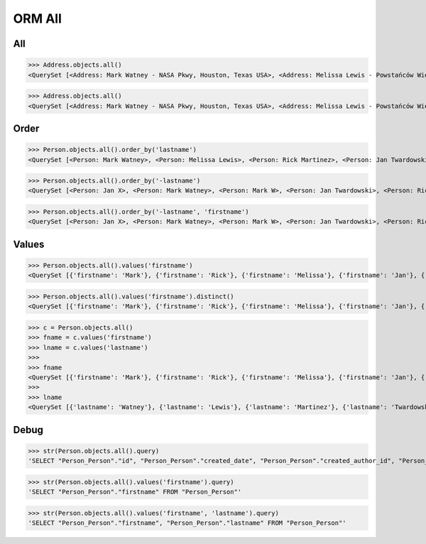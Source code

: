 .. testsetup::

    # doctest: +SKIP_FILE


ORM All
=======


All
---
>>> Address.objects.all()
<QuerySet [<Address: Mark Watney - NASA Pkwy, Houston, Texas USA>, <Address: Melissa Lewis - Powstańców Wielkopolskich, Krakow, malopolskie Poland>]>


>>> Address.objects.all()
<QuerySet [<Address: Mark Watney - NASA Pkwy, Houston, Texas USA>, <Address: Melissa Lewis - Powstańców Wielkopolskich, Krakow, malopolskie Poland>]>


Order
-----
>>> Person.objects.all().order_by('lastname')
<QuerySet [<Person: Mark Watney>, <Person: Melissa Lewis>, <Person: Rick Martinez>, <Person: Jan Twardowski>, <Person: Mark W>, <Person: Mark Watney>, <Person: Jan X>]>

>>> Person.objects.all().order_by('-lastname')
<QuerySet [<Person: Jan X>, <Person: Mark Watney>, <Person: Mark W>, <Person: Jan Twardowski>, <Person: Rick Martinez>, <Person: Melissa Lewis>, <Person: Mark Watney>]>

>>> Person.objects.all().order_by('-lastname', 'firstname')
<QuerySet [<Person: Jan X>, <Person: Mark Watney>, <Person: Mark W>, <Person: Jan Twardowski>, <Person: Rick Martinez>, <Person: Melissa Lewis>, <Person: Mark Watney>]>


Values
------
>>> Person.objects.all().values('firstname')
<QuerySet [{'firstname': 'Mark'}, {'firstname': 'Rick'}, {'firstname': 'Melissa'}, {'firstname': 'Jan'}, {'firstname': 'Mark'}, {'firstname': 'Watney'}, {'firstname': 'Mark'}]>

>>> Person.objects.all().values('firstname').distinct()
<QuerySet [{'firstname': 'Mark'}, {'firstname': 'Rick'}, {'firstname': 'Melissa'}, {'firstname': 'Jan'}, {'firstname': 'Mark'}]>

>>> c = Person.objects.all()
>>> fname = c.values('firstname')
>>> lname = c.values('lastname')
>>>
>>> fname
<QuerySet [{'firstname': 'Mark'}, {'firstname': 'Rick'}, {'firstname': 'Melissa'}, {'firstname': 'Jan'}, {'firstname': 'Mark'}, {'firstname': 'Jan'}, {'firstname': 'Mark'}]>
>>>
>>> lname
<QuerySet [{'lastname': 'Watney'}, {'lastname': 'Lewis'}, {'lastname': 'Martinez'}, {'lastname': 'Twardowski'}, {'lastname': 'W'}, {'lastname': 'Watney'}, {'lastname': 'X'}]>


Debug
-----
>>> str(Person.objects.all().query)
'SELECT "Person_Person"."id", "Person_Person"."created_date", "Person_Person"."created_author_id", "Person_Person"."modified_date", "Person_Person"."modified_author_id", "Person_Person"."firstname", "Person_Person"."lastname", "Person_Person"."salary", "Person_Person"."job", "Person_Person"."born", "Person_Person"."age", "Person_Person"."gender", "Person_Person"."is_adult", "Person_Person"."weight", "Person_Person"."height", "Person_Person"."email", "Person_Person"."homepage", "Person_Person"."phone_country_code", "Person_Person"."phone_number", "Person_Person"."picture", "Person_Person"."attachment", "Person_Person"."notes" FROM "Person_Person"'

>>> str(Person.objects.all().values('firstname').query)
'SELECT "Person_Person"."firstname" FROM "Person_Person"'

>>> str(Person.objects.all().values('firstname', 'lastname').query)
'SELECT "Person_Person"."firstname", "Person_Person"."lastname" FROM "Person_Person"'
